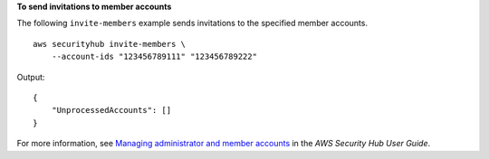 **To send invitations to member accounts**

The following ``invite-members`` example sends invitations to the specified member accounts. ::

    aws securityhub invite-members \
        --account-ids "123456789111" "123456789222"

Output::

    {
        "UnprocessedAccounts": []
    }

For more information, see `Managing administrator and member accounts <https://docs.aws.amazon.com/securityhub/latest/userguide/securityhub-accounts.html>`__ in the *AWS Security Hub User Guide*.

